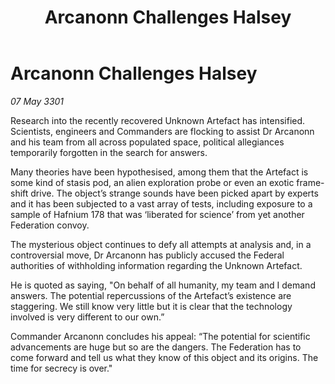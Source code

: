 :PROPERTIES:
:ID:       57220151-eb89-4ccb-9b25-e4fe6b263f6f
:END:
#+title: Arcanonn Challenges Halsey
#+filetags: :galnet:

* Arcanonn Challenges Halsey

/07 May 3301/

Research into the recently recovered Unknown Artefact has intensified. Scientists, engineers and Commanders are flocking to assist Dr Arcanonn and his team from all across populated space, political allegiances temporarily forgotten in the search for answers.  

Many theories have been hypothesised, among them that the Artefact is some kind of stasis pod, an alien exploration probe or even an exotic frame-shift drive. The object’s strange sounds have been picked apart by experts and it has been subjected to a vast array of tests, including exposure to a sample of Hafnium 178 that was ‘liberated for science’ from yet another Federation convoy. 

The mysterious object continues to defy all attempts at analysis and, in a controversial move, Dr Arcanonn has publicly accused the Federal authorities of withholding information regarding the Unknown Artefact. 

He is quoted as saying, "On behalf of all humanity, my team and I demand answers. The potential repercussions of the Artefact’s existence are staggering. We still know very little but it is clear that the technology involved is very different to our own.” 

Commander Arcanonn concludes his appeal: “The potential for scientific advancements are huge but so are the dangers. The Federation has to come forward and tell us what they know of this object and its origins. The time for secrecy is over."

